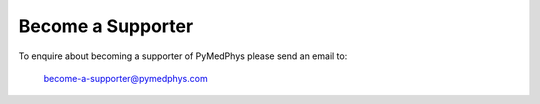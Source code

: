 ==================
Become a Supporter
==================

To enquire about becoming a supporter of PyMedPhys please send an email to:

    become-a-supporter@pymedphys.com
